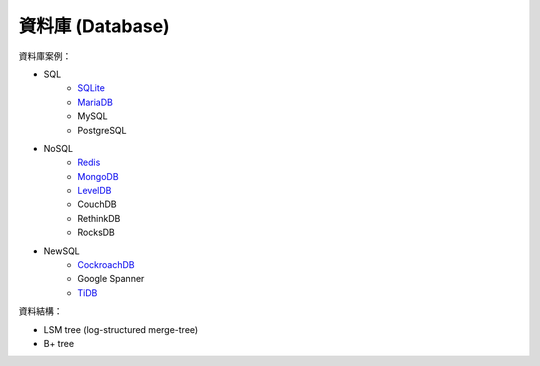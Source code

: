 ========================================
資料庫 (Database)
========================================


資料庫案例：

* SQL
    - `SQLite <sqlite.rst>`_
    - `MariaDB <mariadb.rst>`_
    - MySQL
    - PostgreSQL
* NoSQL
    - `Redis <redis.rst>`_
    - `MongoDB <mongodb.rst>`_
    - `LevelDB <leveldb.rst>`_
    - CouchDB
    - RethinkDB
    - RocksDB
* NewSQL
    - `CockroachDB <cockroachdb.rst>`_
    - Google Spanner
    - `TiDB <tidb.rst>`_


資料結構：

* LSM tree (log-structured merge-tree)
* B+ tree
